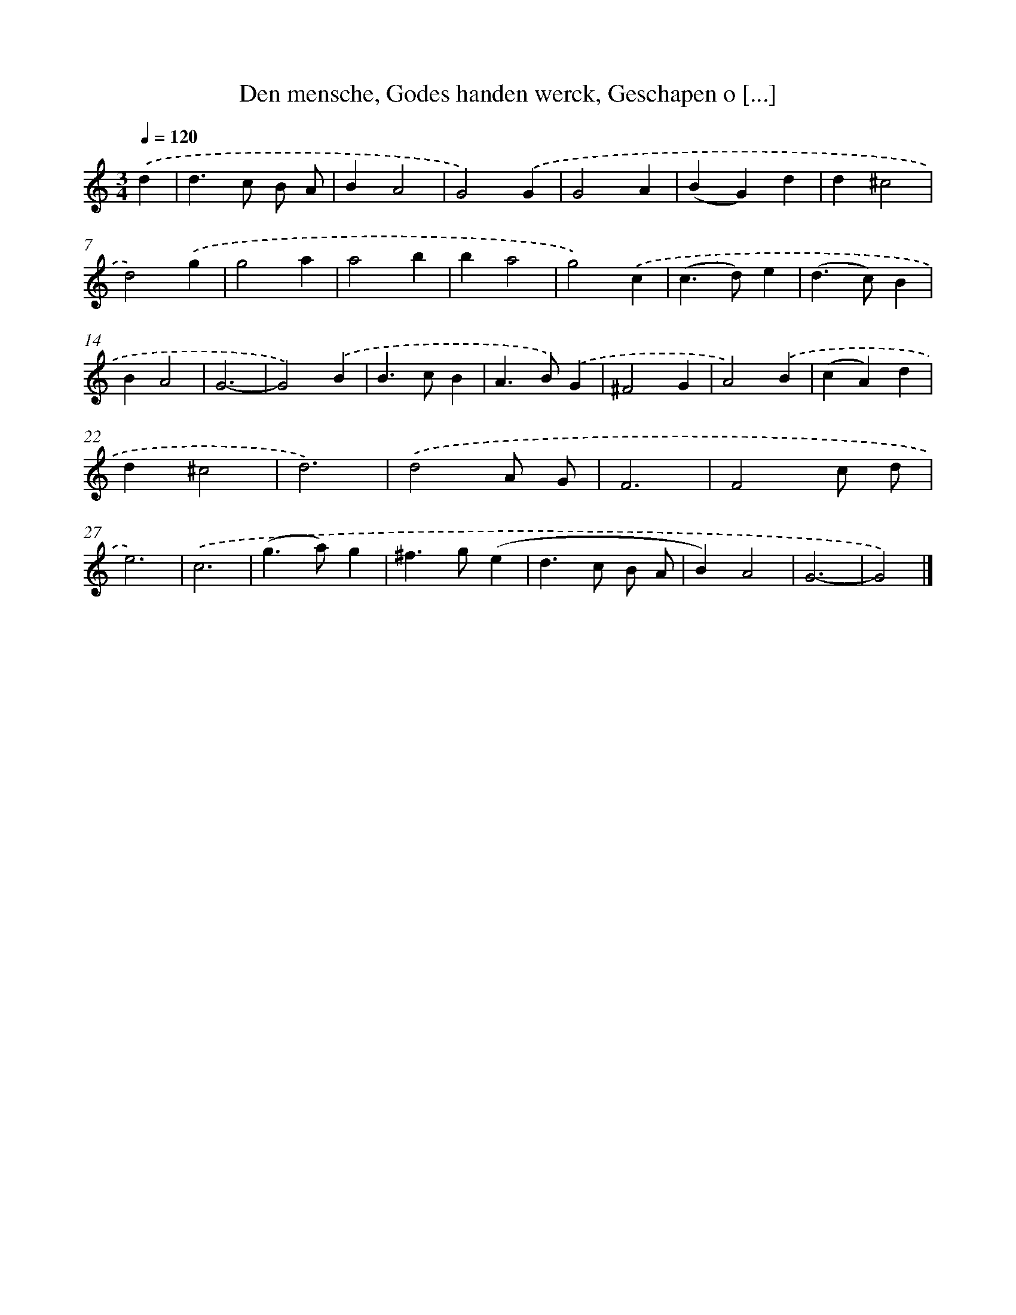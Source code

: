 X: 766
T: Den mensche, Godes handen werck, Geschapen o [...]
%%abc-version 2.0
%%abcx-abcm2ps-target-version 5.9.1 (29 Sep 2008)
%%abc-creator hum2abc beta
%%abcx-conversion-date 2018/11/01 14:35:36
%%humdrum-veritas 1523335804
%%humdrum-veritas-data 3051013999
%%continueall 1
%%barnumbers 0
L: 1/4
M: 3/4
Q: 1/4=120
K: C clef=treble
.('d [I:setbarnb 1]|
d>c B/ A/ |
BA2 |
G2).('G |
G2A |
(BG)d |
d^c2 |
d2).('g |
g2a |
a2b |
ba2 |
g2).('c |
(c>d)e |
(d>c)B |
BA2 |
G3- |
G2).('B |
B>cB |
A>B).('G |
^F2G |
A2).('B |
(cA)d |
d^c2 |
d3) |
.('d2A/ G/ |
F3 |
F2c/ d/ |
e3) |
.('c3 |
(g>a)g |
^f>g(e |
d>c B/ A/ |
B)A2 |
G3- |
G2) |]
